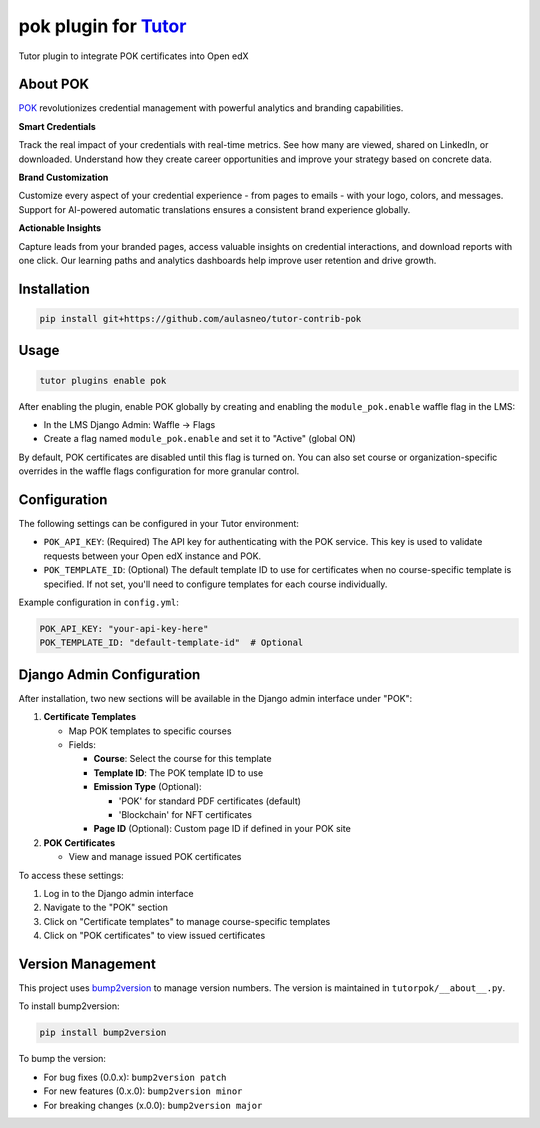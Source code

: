 pok plugin for `Tutor <https://docs.tutor.edly.io>`__
#####################################################

Tutor plugin to integrate POK certificates into Open edX

About POK
*********

`POK <https://pok.tech>`_ revolutionizes credential management with powerful analytics and branding capabilities.

**Smart Credentials**

Track the real impact of your credentials with real-time metrics. See how many are viewed, shared on LinkedIn, or downloaded. Understand how they create career opportunities and improve your strategy based on concrete data.

**Brand Customization**

Customize every aspect of your credential experience - from pages to emails - with your logo, colors, and messages. Support for AI-powered automatic translations ensures a consistent brand experience globally.

**Actionable Insights**

Capture leads from your branded pages, access valuable insights on credential interactions, and download reports with one click. Our learning paths and analytics dashboards help improve user retention and drive growth.

Installation
************

.. code-block:: bash

    pip install git+https://github.com/aulasneo/tutor-contrib-pok

Usage
*****

.. code-block:: bash

    tutor plugins enable pok

After enabling the plugin, enable POK globally by creating and enabling the ``module_pok.enable`` waffle flag in the LMS:

- In the LMS Django Admin: Waffle -> Flags
- Create a flag named ``module_pok.enable`` and set it to "Active" (global ON)

By default, POK certificates are disabled until this flag is turned on. You can also set course or organization-specific overrides in the waffle flags configuration for more granular control.

Configuration
*************

The following settings can be configured in your Tutor environment:

- ``POK_API_KEY``: (Required) The API key for authenticating with the POK service. This key is used to validate requests between your Open edX instance and POK.
- ``POK_TEMPLATE_ID``: (Optional) The default template ID to use for certificates when no course-specific template is specified. If not set, you'll need to configure templates for each course individually.

Example configuration in ``config.yml``:

.. code-block:: yaml

    POK_API_KEY: "your-api-key-here"
    POK_TEMPLATE_ID: "default-template-id"  # Optional

Django Admin Configuration
**************************

After installation, two new sections will be available in the Django admin interface under "POK":

1. **Certificate Templates**

   - Map POK templates to specific courses
   - Fields:

     - **Course**: Select the course for this template
     - **Template ID**: The POK template ID to use
     - **Emission Type** (Optional):

       - 'POK' for standard PDF certificates (default)
       - 'Blockchain' for NFT certificates

     - **Page ID** (Optional): Custom page ID if defined in your POK site

2. **POK Certificates**

   - View and manage issued POK certificates

To access these settings:

1. Log in to the Django admin interface
2. Navigate to the "POK" section
3. Click on "Certificate templates" to manage course-specific templates
4. Click on "POK certificates" to view issued certificates

Version Management
******************

This project uses `bump2version <https://github.com/c4urself/bump2version>`_ to manage version numbers. The version is maintained in ``tutorpok/__about__.py``.

To install bump2version:

.. code-block:: bash

    pip install bump2version

To bump the version:

- For bug fixes (0.0.x): ``bump2version patch``
- For new features (0.x.0): ``bump2version minor``
- For breaking changes (x.0.0): ``bump2version major``